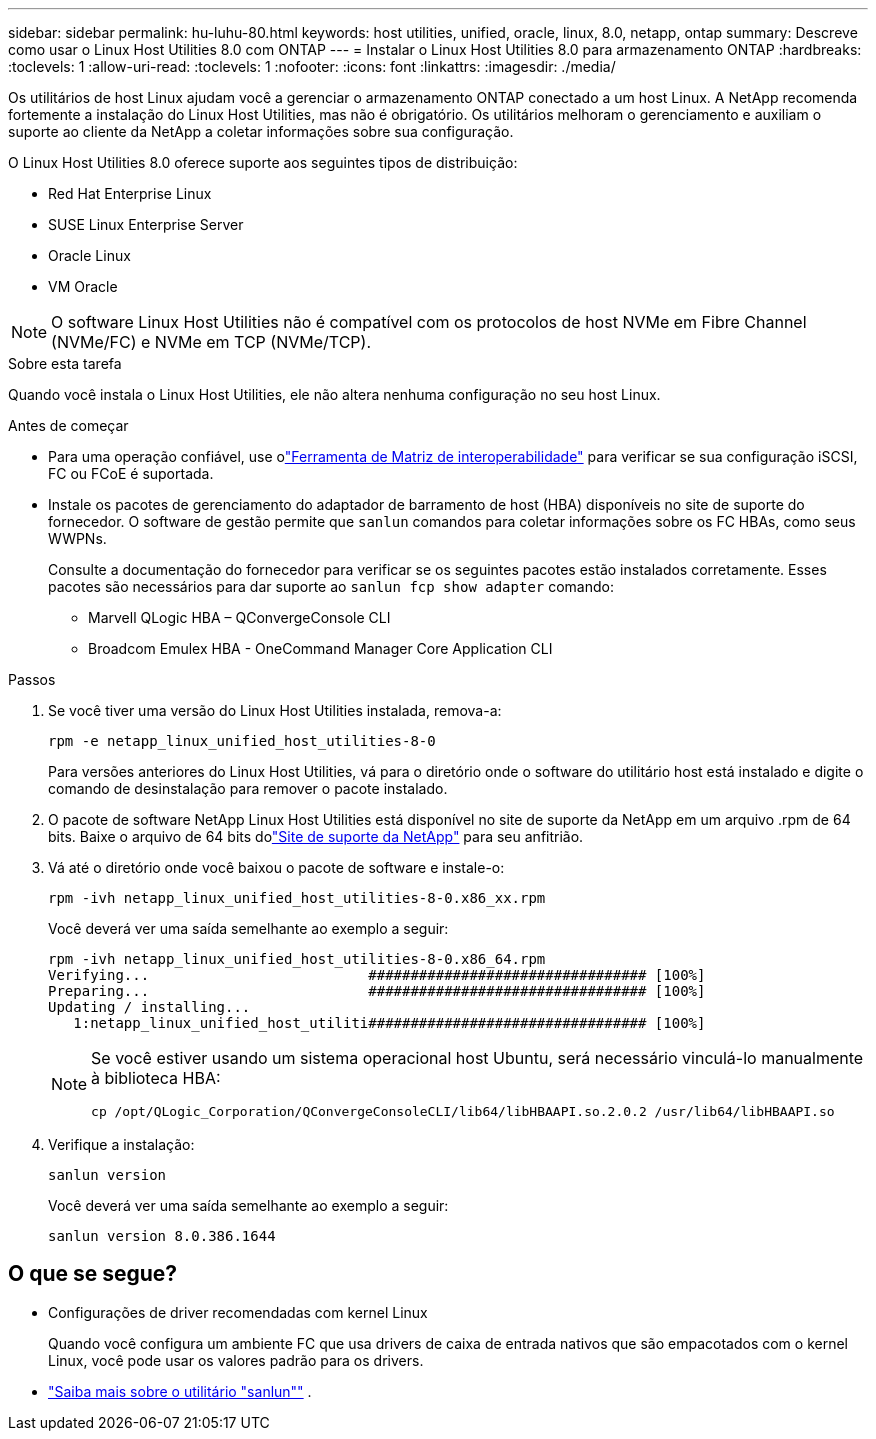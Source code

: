 ---
sidebar: sidebar 
permalink: hu-luhu-80.html 
keywords: host utilities, unified, oracle, linux, 8.0, netapp, ontap 
summary: Descreve como usar o Linux Host Utilities 8.0 com ONTAP 
---
= Instalar o Linux Host Utilities 8.0 para armazenamento ONTAP
:hardbreaks:
:toclevels: 1
:allow-uri-read: 
:toclevels: 1
:nofooter: 
:icons: font
:linkattrs: 
:imagesdir: ./media/


[role="lead"]
Os utilitários de host Linux ajudam você a gerenciar o armazenamento ONTAP conectado a um host Linux.  A NetApp recomenda fortemente a instalação do Linux Host Utilities, mas não é obrigatório.  Os utilitários melhoram o gerenciamento e auxiliam o suporte ao cliente da NetApp a coletar informações sobre sua configuração.

O Linux Host Utilities 8.0 oferece suporte aos seguintes tipos de distribuição:

* Red Hat Enterprise Linux
* SUSE Linux Enterprise Server
* Oracle Linux
* VM Oracle



NOTE: O software Linux Host Utilities não é compatível com os protocolos de host NVMe em Fibre Channel (NVMe/FC) e NVMe em TCP (NVMe/TCP).

.Sobre esta tarefa
Quando você instala o Linux Host Utilities, ele não altera nenhuma configuração no seu host Linux.

.Antes de começar
* Para uma operação confiável, use olink:https://imt.netapp.com/matrix/#welcome["Ferramenta de Matriz de interoperabilidade"^] para verificar se sua configuração iSCSI, FC ou FCoE é suportada.
* Instale os pacotes de gerenciamento do adaptador de barramento de host (HBA) disponíveis no site de suporte do fornecedor.  O software de gestão permite que `sanlun` comandos para coletar informações sobre os FC HBAs, como seus WWPNs.
+
Consulte a documentação do fornecedor para verificar se os seguintes pacotes estão instalados corretamente.  Esses pacotes são necessários para dar suporte ao `sanlun fcp show adapter` comando:

+
** Marvell QLogic HBA – QConvergeConsole CLI
** Broadcom Emulex HBA - OneCommand Manager Core Application CLI




.Passos
. Se você tiver uma versão do Linux Host Utilities instalada, remova-a:
+
[source, cli]
----
rpm -e netapp_linux_unified_host_utilities-8-0
----
+
Para versões anteriores do Linux Host Utilities, vá para o diretório onde o software do utilitário host está instalado e digite o comando de desinstalação para remover o pacote instalado.

. O pacote de software NetApp Linux Host Utilities está disponível no site de suporte da NetApp em um arquivo .rpm de 64 bits.  Baixe o arquivo de 64 bits dolink:https://mysupport.netapp.com/site/products/all/details/hostutilities/downloads-tab/download/61343/7.1/downloads["Site de suporte da NetApp"^] para seu anfitrião.
. Vá até o diretório onde você baixou o pacote de software e instale-o:
+
[source, cli]
----
rpm -ivh netapp_linux_unified_host_utilities-8-0.x86_xx.rpm
----
+
Você deverá ver uma saída semelhante ao exemplo a seguir:

+
[listing]
----
rpm -ivh netapp_linux_unified_host_utilities-8-0.x86_64.rpm
Verifying...                          ################################# [100%]
Preparing...                          ################################# [100%]
Updating / installing...
   1:netapp_linux_unified_host_utiliti################################# [100%]

----
+
[NOTE]
====
Se você estiver usando um sistema operacional host Ubuntu, será necessário vinculá-lo manualmente à biblioteca HBA:

[source, cli]
----
cp /opt/QLogic_Corporation/QConvergeConsoleCLI/lib64/libHBAAPI.so.2.0.2 /usr/lib64/libHBAAPI.so
----
====
. Verifique a instalação:
+
[source, cli]
----
sanlun version
----
+
Você deverá ver uma saída semelhante ao exemplo a seguir:

+
[listing]
----
sanlun version 8.0.386.1644
----




== O que se segue?

* Configurações de driver recomendadas com kernel Linux
+
Quando você configura um ambiente FC que usa drivers de caixa de entrada nativos que são empacotados com o kernel Linux, você pode usar os valores padrão para os drivers.

* link:hu-luhu-sanlun-utility.html["Saiba mais sobre o utilitário "sanlun""] .

